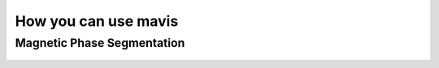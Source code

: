 How you can use mavis
======================


Magnetic Phase Segmentation
---------------------------

.. _imgUploadJobs:
.. figure:: images/magnetz.PNG
  :align: center
  :alt:
  :scale: 80 %


